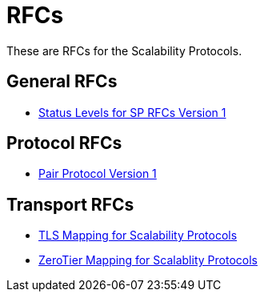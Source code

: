 = RFCs
:icons: font

These are RFCs for the Scalability Protocols.

== General RFCs

* <<sp-status=v1.adoc#,Status Levels for SP RFCs Version 1>>

== Protocol RFCs

* <<sp-pair-v1.adoc#,Pair Protocol Version 1>>

== Transport RFCs

* <<sp-tls-v1.adoc#,TLS Mapping for Scalability Protocols>>
* <<sp-zerotier-v0.adoc#,ZeroTier Mapping for Scalablity Protocols>>
